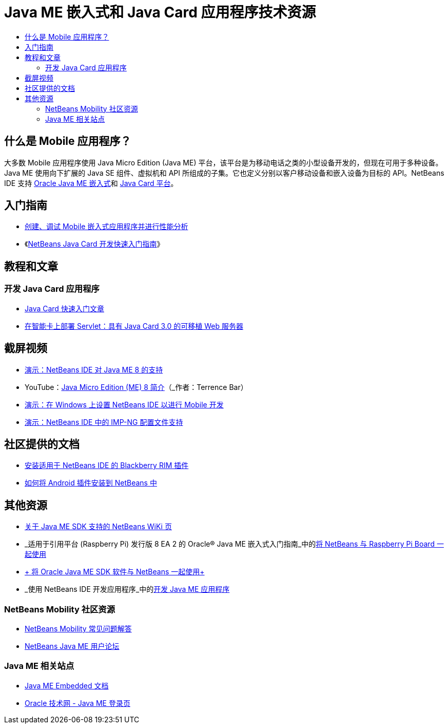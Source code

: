 // 
//     Licensed to the Apache Software Foundation (ASF) under one
//     or more contributor license agreements.  See the NOTICE file
//     distributed with this work for additional information
//     regarding copyright ownership.  The ASF licenses this file
//     to you under the Apache License, Version 2.0 (the
//     "License"); you may not use this file except in compliance
//     with the License.  You may obtain a copy of the License at
// 
//       http://www.apache.org/licenses/LICENSE-2.0
// 
//     Unless required by applicable law or agreed to in writing,
//     software distributed under the License is distributed on an
//     "AS IS" BASIS, WITHOUT WARRANTIES OR CONDITIONS OF ANY
//     KIND, either express or implied.  See the License for the
//     specific language governing permissions and limitations
//     under the License.
//

= Java ME 嵌入式和 Java Card 应用程序技术资源
:jbake-type: tutorial
:jbake-tags: tutorials 
:jbake-status: published
:icons: font
:syntax: true
:source-highlighter: pygments
:toc: left
:toc-title:
:description: Java ME 嵌入式和 Java Card 应用程序技术资源 - Apache NetBeans
:keywords: Apache NetBeans, Tutorials, Java ME 嵌入式和 Java Card 应用程序技术资源


== 什么是 Mobile 应用程序？ 

大多数 Mobile 应用程序使用 Java Micro Edition (Java ME) 平台，该平台是为移动电话之类的小型设备开发的，但现在可用于多种设备。Java ME 使用向下扩展的 Java SE 组件、虚拟机和 API 所组成的子集。它也定义分别以客户移动设备和嵌入设备为目标的 API。NetBeans IDE 支持 link:http://www.oracle.com/us/technologies/java/embedded/micro-edition/overview/index.html[+Oracle Java ME 嵌入式+]和 link:http://www.oracle.com/technetwork/java/javame/javacard/overview/getstarted/index.html[+Java Card 平台+]。

== 入门指南

* link:../docs/javame/imp-ng.html[+创建、调试 Mobile 嵌入式应用程序并进行性能分析+]
* 《link:../docs/javame/java-card.html[+NetBeans Java Card 开发快速入门指南+]》

== 教程和文章

=== 开发 Java Card 应用程序

* link:../docs/javame/javacard.html[+Java Card 快速入门文章+]
* link:http://www.oracle.com/technetwork/articles/javase/javacard-servlets-136657.html[+在智能卡上部署 Servlet：具有 Java Card 3.0 的可移植 Web 服务器+]

== 截屏视频

* link:../docs/javame/nb_me8_screencast.html[+演示：NetBeans IDE 对 Java ME 8 的支持+]
* YouTube：link:http://youtu.be/_1PPSt2AwpM[+Java Micro Edition (ME) 8 简介+]（_作者：Terrence Bar_）
* link:../docs/javame/nb_mesdk_screencast.html[+演示：在 Windows 上设置 NetBeans IDE 以进行 Mobile 开发+]
* link:../docs/javame/imp-ng-screencast.html[+演示：NetBeans IDE 中的 IMP-NG 配置文件支持+]

== 社区提供的文档

* link:http://plugins.netbeans.org/PluginPortal/faces/PluginDetailPage.jsp?pluginid=11194[+安装适用于 NetBeans IDE 的 Blackberry RIM 插件+]
* link:http://nbandroid.org/wiki/index.php/Installation[+如何将 Android 插件安装到 NetBeans 中+]

== 其他资源

* link:http://wiki.netbeans.org/JavaMESDKSupport[+关于 Java ME SDK 支持的 NetBeans WiKi 页+]
* _适用于引用平台 (Raspberry Pi) 发行版 8 EA 2 的 Oracle® Java ME 嵌入式入门指南_中的link:http://docs.oracle.com/javame/config/cldc/rel/8/rpi/html/getstart_rpi/debugging.htm#sthref31[+将 NetBeans 与 Raspberry Pi Board 一起使用+]
* link:http://docs.oracle.com/javame/config/cldc/rel/3.3/win/gs/html/getstart_win32/setup_nbenv.htm[+ 将 Oracle Java ME SDK 软件与 NetBeans 一起使用+]
* _使用 NetBeans IDE 开发应用程序_中的link:http://www.oracle.com/pls/topic/lookup?ctx=nb8000&id=NBDAG1552[+开发 Java ME 应用程序+]

=== NetBeans Mobility 社区资源 

* link:http://wiki.netbeans.org/NetBeansUserFAQ#Java_ME.2FMobility[+NetBeans Mobility 常见问题解答+]
* link:http://forums.netbeans.org/javame-users.html[+NetBeans Java ME 用户论坛+]

=== Java ME 相关站点

* link:http://www.oracle.com/technetwork/java/embedded/resources/me-embeddocs/index.html[+Java ME Embedded 文档+]
* link:http://www.oracle.com/technetwork/java/javame/index.html[+Oracle 技术网 - Java ME 登录页+]
